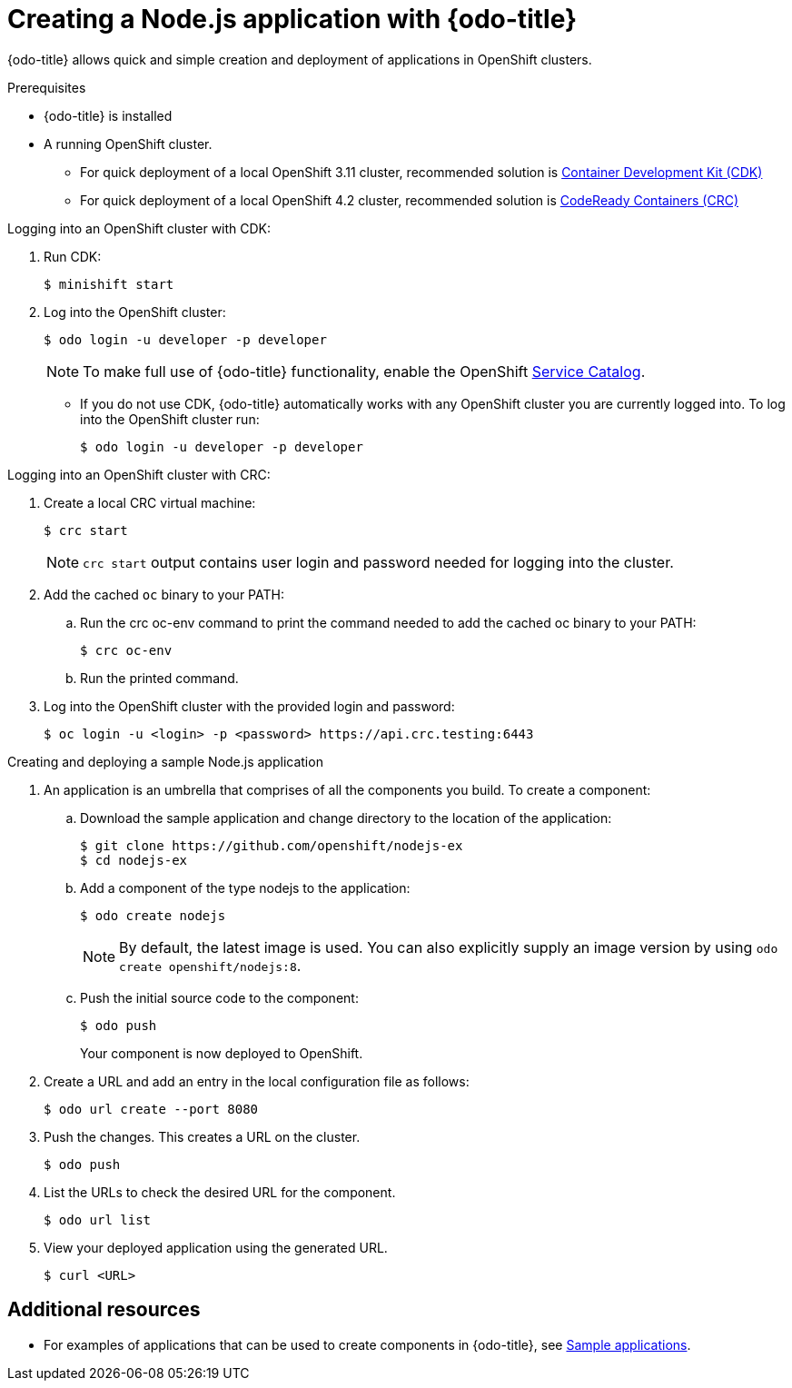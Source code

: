 // Module included in the following assemblies:
//
// * cli-reference/creating-an-application-with-odo.adoc    

[id="creating-a-sample--application-with-odo_{context}"]
= Creating a Node.js application with {odo-title} 

{odo-title} allows quick and simple creation and deployment of applications in OpenShift clusters.

.Prerequisites

//* xref:/installing-odo.adoc[{odo-title} is installed].
* {odo-title} is installed
* A running OpenShift cluster.
** For quick deployment of a local OpenShift 3.11 cluster, recommended solution is link:https://access.redhat.com/documentation/en-us/red_hat_container_development_kit/3.9/[Container Development Kit (CDK)]
** For quick deployment of a local OpenShift 4.2 cluster, recommended solution is link:https://cloud.redhat.com/openshift/install/crc/installer-provisioned?intcmp=7013a000002CtetAAC[CodeReady Containers (CRC)]

.Logging into an OpenShift cluster with CDK:

. Run CDK:
+
----
$ minishift start
----
. Log into the OpenShift cluster:
+
----
$ odo login -u developer -p developer
----
+
[NOTE]
====
To make full use of {odo-title} functionality, enable the OpenShift link:https://docs.openshift.com/container-platform/3.11/architecture/service_catalog/index.html[Service Catalog]. 
====

* If you do not use CDK, {odo-title} automatically works with any OpenShift cluster you are currently logged into. To log into the OpenShift cluster run:
+
----
$ odo login -u developer -p developer
----

.Logging into an OpenShift cluster with CRC:

. Create a local CRC virtual machine:
+
----
$ crc start
----
+
NOTE: `crc start` output contains user login and password needed for logging into the cluster. 

. Add the cached `oc` binary to your PATH:

.. Run the crc oc-env command to print the command needed to add the cached oc binary to your PATH:
+
----
$ crc oc-env
----

.. Run the printed command.

. Log into the OpenShift cluster with the provided login and password:
+
----
$ oc login -u <login> -p <password> https://api.crc.testing:6443
----

.Creating and deploying a sample Node.js application

. An application is an umbrella that comprises of all the components you build. To create a component:

.. Download the sample application and change directory to the location of the application:
+
----
$ git clone https://github.com/openshift/nodejs-ex
$ cd nodejs-ex
----
.. Add a component of the type nodejs to the application:
+
----
$ odo create nodejs
----
+
NOTE: By default, the latest image is used. You can also explicitly supply an image version by using `odo create openshift/nodejs:8`.

.. Push the initial source code to the component:
+
----
$ odo push
----
+
Your component is now deployed to OpenShift.
. Create a URL and add an entry in the local configuration file as follows:
+
----
$ odo url create --port 8080
----
+
. Push the changes. This creates a URL on the cluster.
+
----
$ odo push
----
+
. List the URLs to check the desired URL for the component.
+
----
$ odo url list
----
+
. View your deployed application using the generated URL.
+
----
$ curl <URL>
----

== Additional resources

* For examples of applications that can be used to create components in {odo-title}, see xref:../sample-applications.adoc[Sample applications].